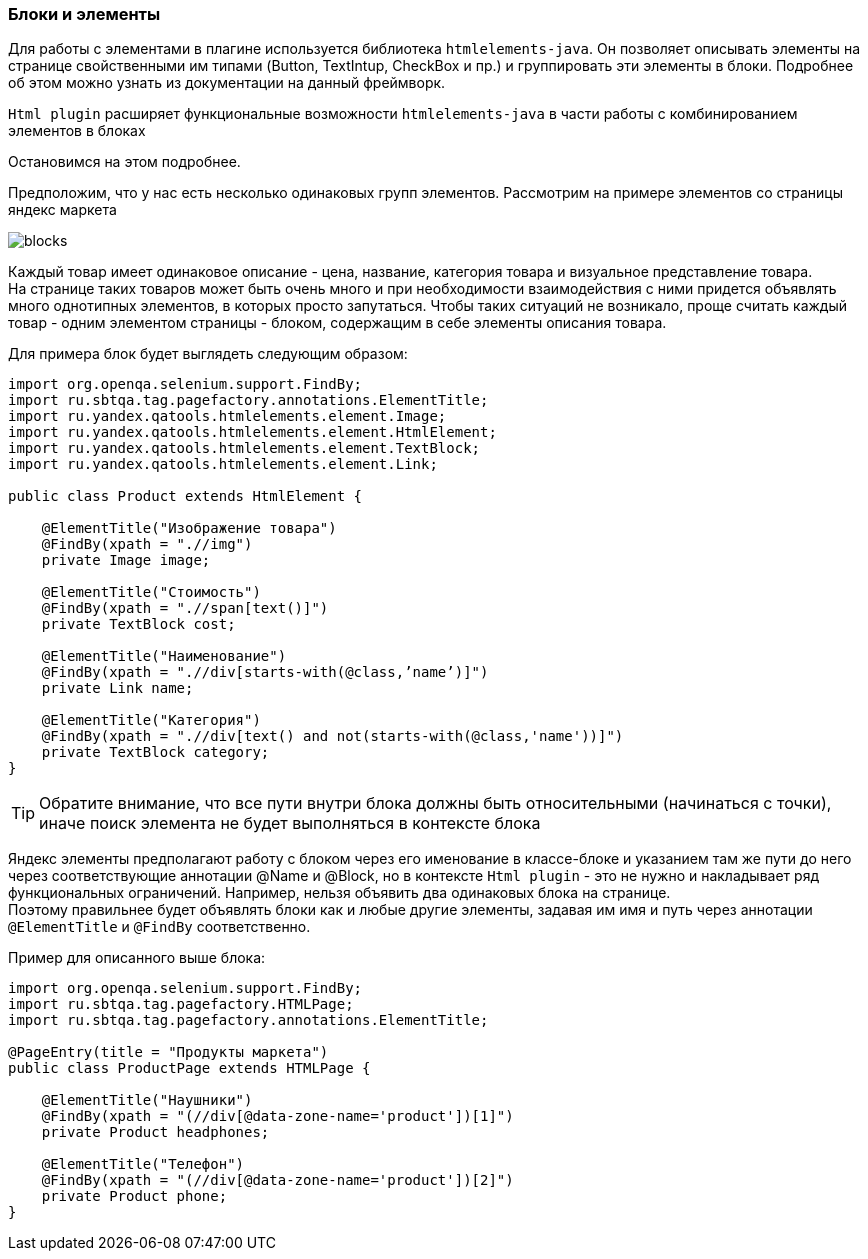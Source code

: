 === Блоки и элементы
Для работы с элементами в плагине используется библиотека  `htmlelements-java`. Он позволяет описывать элементы на странице свойственными им типами (Button, TextIntup, CheckBox и пр.) и группировать эти элементы в блоки. Подробнее об этом можно узнать из документации на данный фреймворк. 

`Html plugin` расширяет функциональные возможности `htmlelements-java` в части работы с комбинированием элементов в блоках

Остановимся на этом подробнее.

Предположим, что у нас есть несколько одинаковых групп элементов. Рассмотрим на примере элементов со страницы яндекс маркета

image::images/blocks.png[]

Каждый товар имеет одинаковое описание - цена, название, категория товара и визуальное представление товара. + 
На странице таких товаров может быть очень много и при необходимости взаимодействия с ними придется объявлять много однотипных элементов, в которых просто запутаться. Чтобы таких ситуаций не возникало, проще считать каждый товар - одним элементом страницы - блоком, содержащим в себе элементы описания товара.

Для примера блок будет выглядеть следующим образом:


[source,]
----
import org.openqa.selenium.support.FindBy;
import ru.sbtqa.tag.pagefactory.annotations.ElementTitle;
import ru.yandex.qatools.htmlelements.element.Image;
import ru.yandex.qatools.htmlelements.element.HtmlElement;
import ru.yandex.qatools.htmlelements.element.TextBlock;
import ru.yandex.qatools.htmlelements.element.Link;

public class Product extends HtmlElement {

    @ElementTitle("Изображение товара")
    @FindBy(xpath = ".//img")
    private Image image;

    @ElementTitle("Стоимость")
    @FindBy(xpath = ".//span[text()]")
    private TextBlock cost;

    @ElementTitle("Наименование")
    @FindBy(xpath = ".//div[starts-with(@class,’name’)]")
    private Link name;

    @ElementTitle("Категория")
    @FindBy(xpath = ".//div[text() and not(starts-with(@class,'name'))]")
    private TextBlock category;
}
----
TIP: Обратите внимание, что все пути внутри блока должны быть относительными (начинаться с точки), иначе поиск элемента не будет выполняться в контексте блока

Яндекс элементы предполагают работу с блоком через его именование в классе-блоке и указанием там же пути до него через соответствующие аннотации @Name и @Block, но в контексте `Html plugin` - это не нужно и накладывает ряд функциональных ограничений. Например, нельзя объявить два одинаковых блока на странице. + 
Поэтому правильнее будет объявлять блоки как и любые другие элементы, задавая им имя и путь через аннотации `@ElementTitle` и `@FindBy` соответственно.

Пример для описанного выше блока:


[source,]
----
import org.openqa.selenium.support.FindBy;
import ru.sbtqa.tag.pagefactory.HTMLPage;
import ru.sbtqa.tag.pagefactory.annotations.ElementTitle;

@PageEntry(title = "Продукты маркета")
public class ProductPage extends HTMLPage {

    @ElementTitle("Наушники")
    @FindBy(xpath = "(//div[@data-zone-name='product'])[1]")
    private Product headphones;

    @ElementTitle("Телефон")
    @FindBy(xpath = "(//div[@data-zone-name='product'])[2]")
    private Product phone;
}
----
